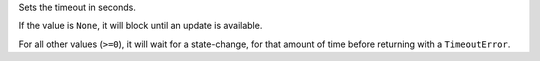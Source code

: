 Sets the timeout in seconds.

If the value is ``None``, it will block until an update is available.

For all other values (``>=0``), it will wait for a state-change,
for that amount of time before returning with a ``TimeoutError``.